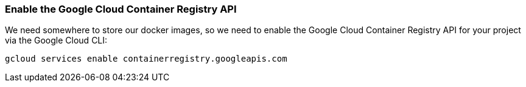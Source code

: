 === Enable the Google Cloud Container Registry API

We need somewhere to store our docker images, so we need to enable the Google Cloud Container Registry API for your project via the Google Cloud CLI:

[source, bash]
----
gcloud services enable containerregistry.googleapis.com
----